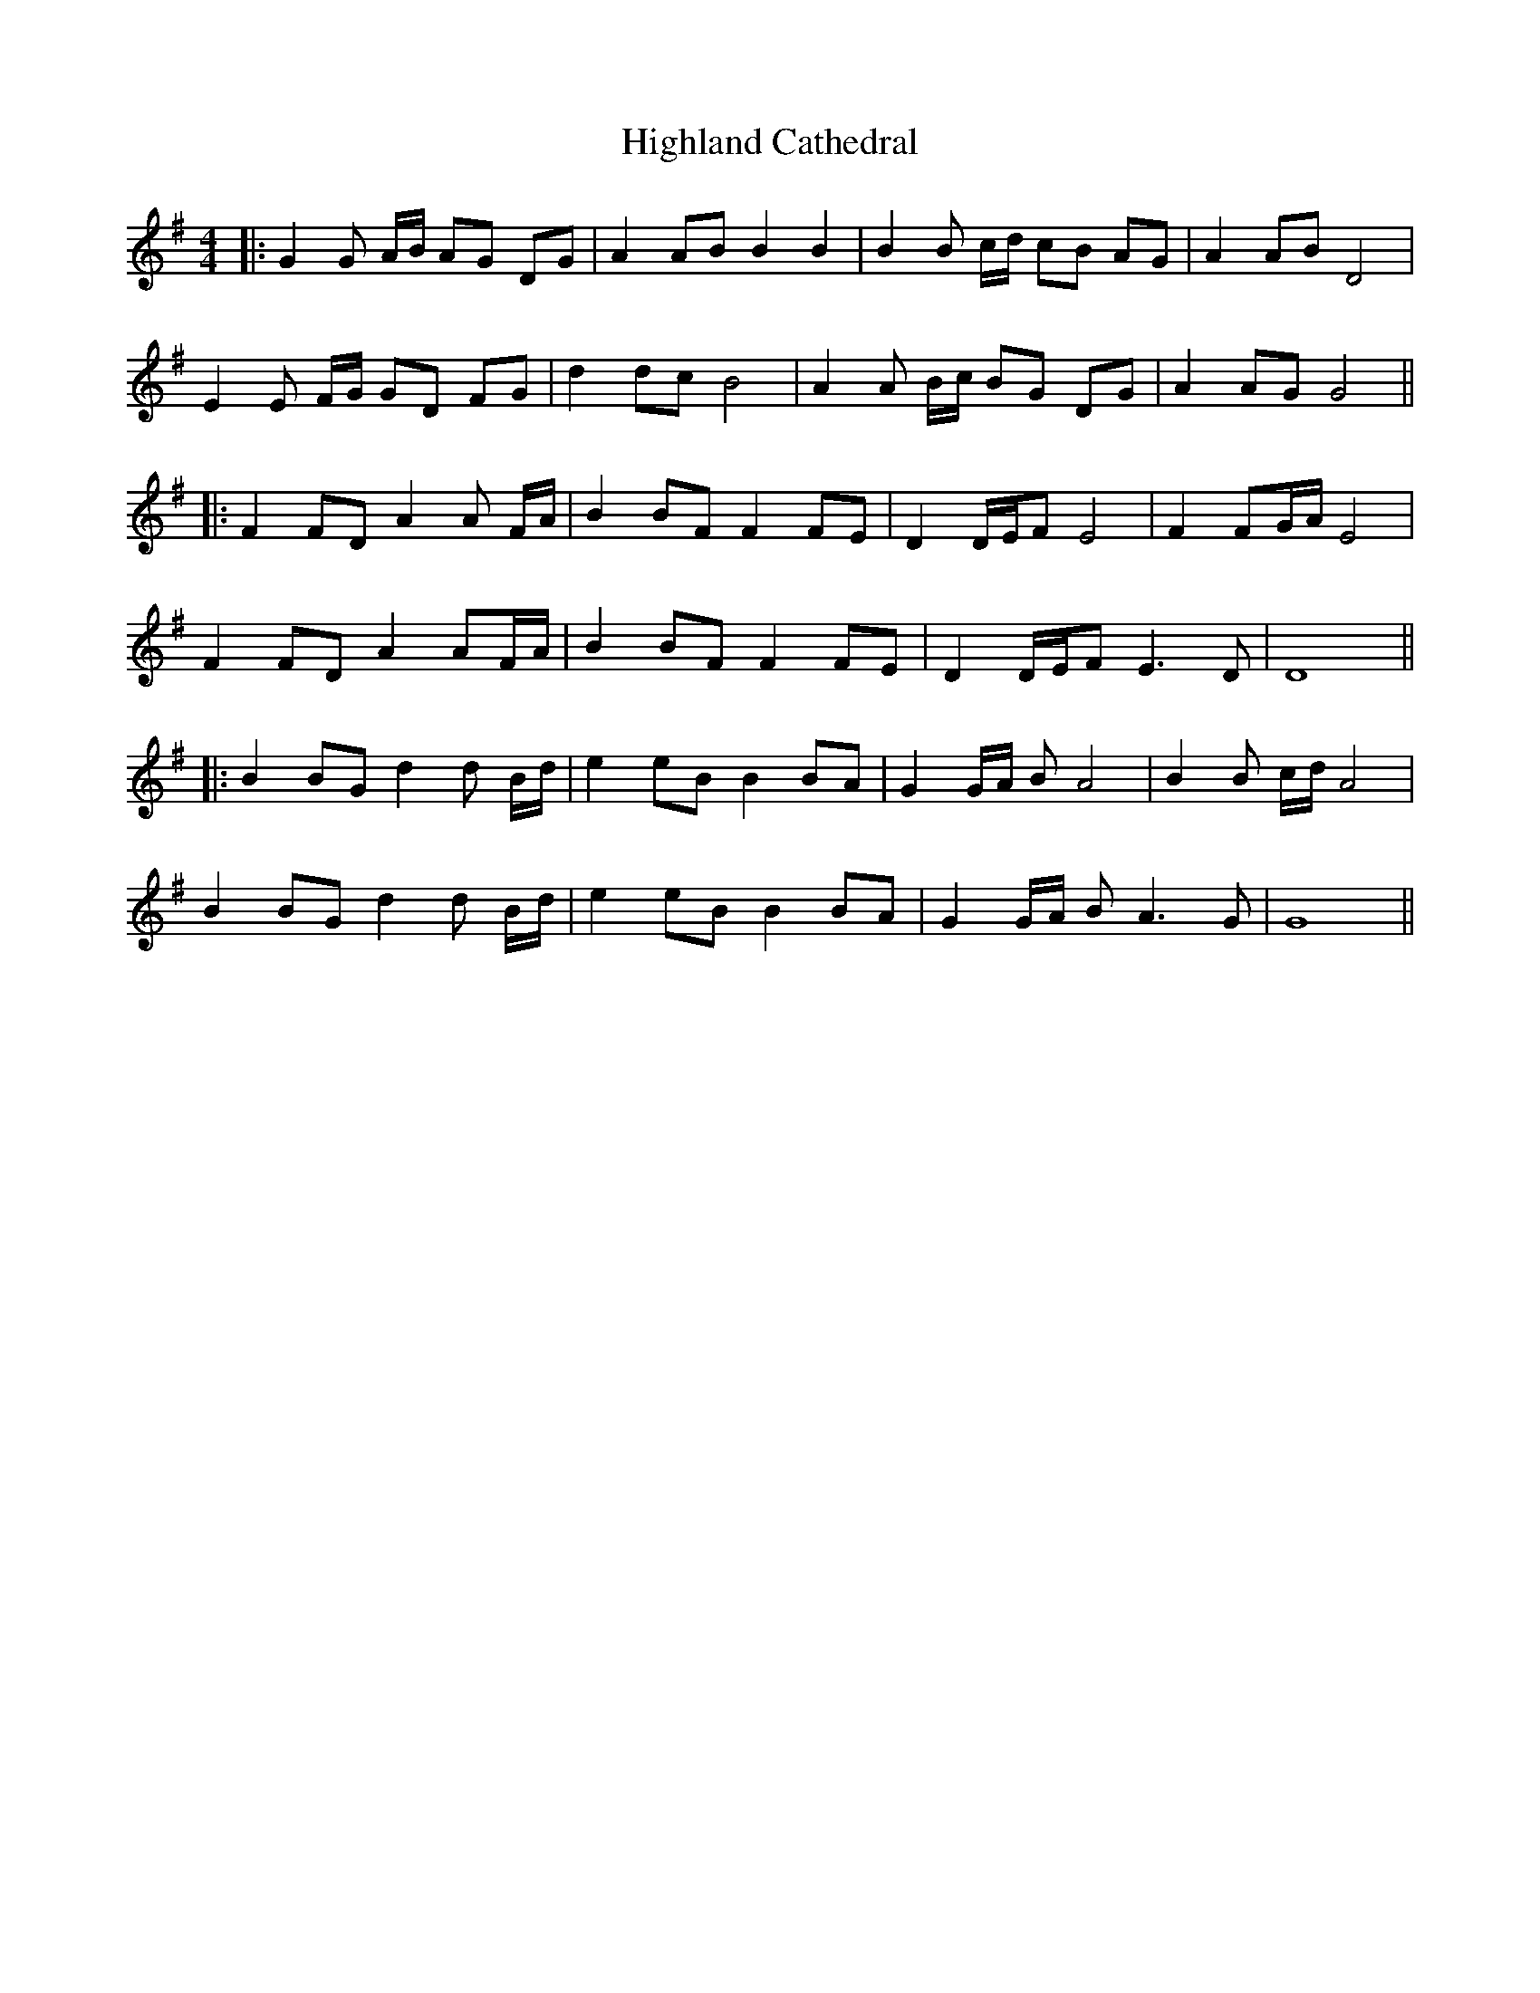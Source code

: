 X:483
T:Highland Cathedral
M:4/4
L:1/8
K:G
|: G2  G A/B/ AG DG | A2 AB B2 B2 | B2 B c/d/ cB AG | A2 AB D4 |
E2 E F/G/ GD FG | d2 dc B4 | A2 A B/c/ BG DG | A2 AG G4 ||
|: F2 FD A2 A F/A/ | B2 BF F2 FE | D2 D/E/F E4 | F2 FG/A/ E4 |
F2 FD A2 AF/A/ | B2 BF F2 FE | D2 D/E/F E2>D2 | D8 ||
|: B2 BG d2 d B/d/ | e2 eB B2 BA | G2 G/A/ B A4 | B2 B c/d/ A4 |
B2 BG d2 d B/d/ | e2 eB B2 BA | G2 G/A/ B A3 G | G8 ||
